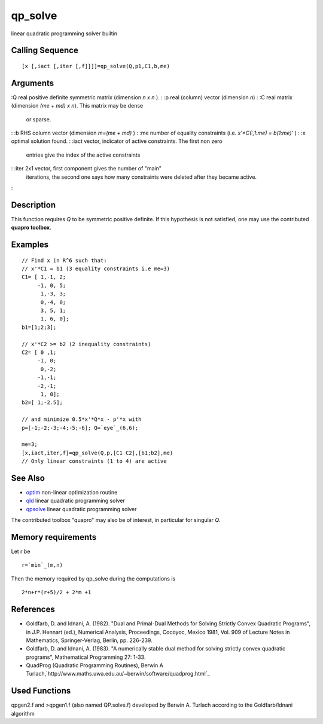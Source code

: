


qp_solve
========

linear quadratic programming solver builtin



Calling Sequence
~~~~~~~~~~~~~~~~


::

    [x [,iact [,iter [,f]]]]=qp_solve(Q,p1,C1,b,me)




Arguments
~~~~~~~~~

:Q real positive definite symmetric matrix (dimension `n x n` ).
: :p real (column) vector (dimension `n`)
: :C real matrix (dimension `(me + md) x n`). This matrix may be dense
  or sparse.
: :b RHS column vector (dimension `m=(me + md)` )
: :me number of equality constraints (i.e. `x'*C(:,1:me) = b(1:me)'` )
: :x optimal solution found.
: :iact vector, indicator of active constraints. The first non zero
  entries give the index of the active constraints
: :iter 2x1 vector, first component gives the number of "main"
  iterations, the second one says how many constraints were deleted
  after they became active.
:



Description
~~~~~~~~~~~

This function requires `Q` to be symmetric positive definite. If this
hypothesis is not satisfied, one may use the contributed **quapro
toolbox**.



Examples
~~~~~~~~


::

    // Find x in R^6 such that:
    // x'*C1 = b1 (3 equality constraints i.e me=3)
    C1= [ 1,-1, 2;
         -1, 0, 5;
          1,-3, 3;
          0,-4, 0;
          3, 5, 1;
          1, 6, 0];
    b1=[1;2;3];
    
    // x'*C2 >= b2 (2 inequality constraints)
    C2= [ 0 ,1;
         -1, 0;
          0,-2;
         -1,-1;
         -2,-1;
          1, 0];
    b2=[ 1;-2.5];
    
    // and minimize 0.5*x'*Q*x - p'*x with
    p=[-1;-2;-3;-4;-5;-6]; Q=`eye`_(6,6);
    
    me=3;
    [x,iact,iter,f]=qp_solve(Q,p,[C1 C2],[b1;b2],me)
    // Only linear constraints (1 to 4) are active




See Also
~~~~~~~~


+ `optim`_ non-linear optimization routine
+ `qld`_ linear quadratic programming solver
+ `qpsolve`_ linear quadratic programming solver


The contributed toolbox "quapro" may also be of interest, in
particular for singular `Q`.



Memory requirements
~~~~~~~~~~~~~~~~~~~

Let r be


::

    r=`min`_(m,n)


Then the memory required by qp_solve during the computations is


::

    2*n+r*(r+5)/2 + 2*m +1




References
~~~~~~~~~~


+ Goldfarb, D. and Idnani, A. (1982). "Dual and Primal-Dual Methods
  for Solving Strictly Convex Quadratic Programs", in J.P. Hennart
  (ed.), Numerical Analysis, Proceedings, Cocoyoc, Mexico 1981, Vol. 909
  of Lecture Notes in Mathematics, Springer-Verlag, Berlin, pp. 226-239.
+ Goldfarb, D. and Idnani, A. (1983). "A numerically stable dual
  method for solving strictly convex quadratic programs", Mathematical
  Programming 27: 1-33.
+ QuadProg (Quadratic Programming Routines), Berwin A
  Turlach,`http://www.maths.uwa.edu.au/~berwin/software/quadprog.html`_




Used Functions
~~~~~~~~~~~~~~

qpgen2.f and >qpgen1.f (also named QP.solve.f) developed by Berwin A.
Turlach according to the Goldfarb/Idnani algorithm

.. _qld: qld.html
.. _optim: optim.html
.. _qpsolve: qpsolve.html
.. _http://www.maths.uwa.edu.au/~berwin/software/quadprog.html: http://www.maths.uwa.edu.au/~berwin/software/quadprog.html


